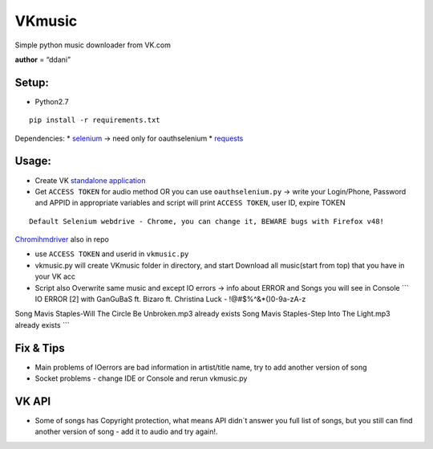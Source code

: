 VKmusic
=======

Simple python music downloader from VK.com

**author** = “ddani”

Setup:
------

-  Python2.7

::

    pip install -r requirements.txt

Dependencies: \* `selenium`_ -> need only for oauthselenium \*
`requests`_

Usage:
------

-  Create VK `standalone application`_
-  Get ``ACCESS TOKEN`` for audio method OR you can use
   ``oauthselenium.py`` -> write your Login/Phone, Password and APPID in
   appropriate variables and script will print ``ACCESS TOKEN``, user
   ID, expire TOKEN

::

    Default Selenium webdrive - Chrome, you can change it, BEWARE bugs with Firefox v48!

`Chromihmdriver`_ also in repo

-  use ``ACCESS TOKEN`` and userid in ``vkmusic.py``

-  vkmusic.py will create VKmusic folder in directory, and start
   Download all music(start from top) that you have in your VK acc
-  Script also Overwrite same music and except IO errors -> info about
   ERROR and Songs you will see in Console \`\`\` IO ERROR [2] with
   GanGuBaS ft. Bizaro ft. Christina Luck - !@#$%^&\*()0-9a-zA-z

Song Mavis Staples-Will The Circle Be Unbroken.mp3 already exists Song
Mavis Staples-Step Into The Light.mp3 already exists \`\`\`

Fix & Tips
----------

-  Main problems of IOerrors are bad information in artist/title name,
   try to add another version of song
-  Socket problems - change IDE or Console and rerun vkmusic.py

VK API
------

-  Some of songs has Copyright protection, what means API didn\`t answer
   you full list of songs, but you still can find another version of
   song - add it to audio and try again!.

.. _selenium: https://github.com/SeleniumHQ/selenium
.. _requests: https://github.com/kennethreitz/requests
.. _standalone application: https://vk.com/editapp?act=create
.. _Chromihmdriver: https://sites.google.com/a/chromium.org/chromedriver/